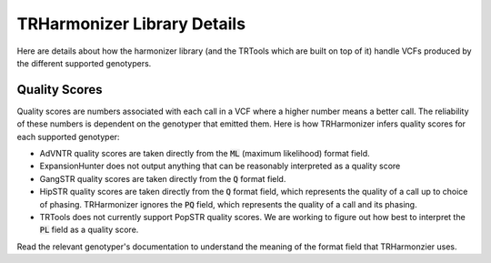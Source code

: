 TRHarmonizer Library Details
============================

Here are details about how the harmonizer library (and the TRTools which are built on top of it)
handle VCFs produced by the different supported genotypers.

.. _Quality Scores:

Quality Scores
--------------

Quality scores are numbers associated with each call in a VCF where a higher number means a
better call. The reliability of these numbers is dependent on the genotyper that emitted them.
Here is how TRHarmonizer infers quality scores for each supported genotyper:

* AdVNTR quality scores are taken directly from the :code:`ML` (maximum likelihood)
  format field.
* ExpansionHunter does not output anything that can be reasonably interpreted as a
  quality score
* GangSTR quality scores are taken directly from the :code:`Q` format field.
* HipSTR quality scores are taken directly from the :code:`Q` format field, which represents
  the quality of a call up to choice of phasing. TRHarmonizer ignores the
  :code:`PQ` field, which represents the quality of a call and its phasing.
* TRTools does not currently support PopSTR quality scores. We are working to figure out
  how best to interpret the :code:`PL` field as a quality score.

Read the relevant genotyper's documentation to understand the meaning of the format field
that TRHarmonzier uses.
